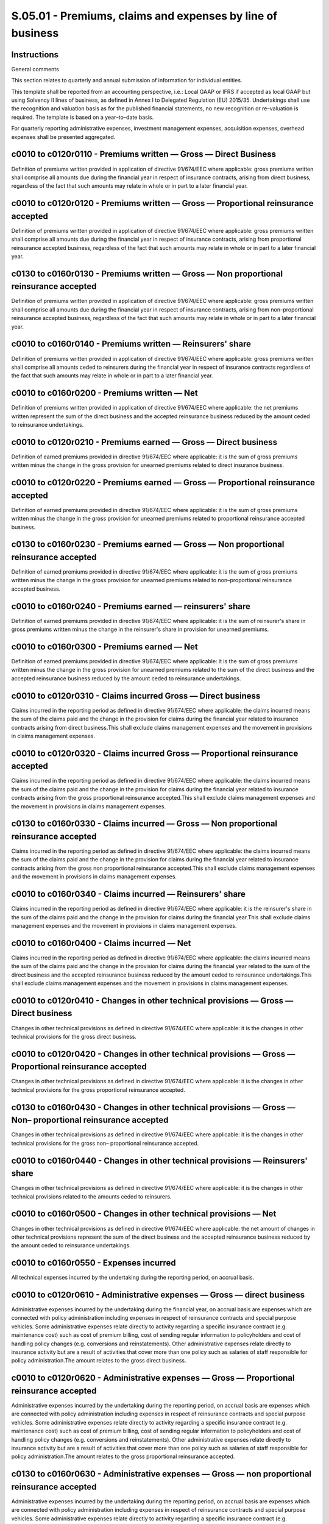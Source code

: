 ===========================================================
S.05.01 - Premiums, claims and expenses by line of business
===========================================================

Instructions
------------


General comments

This section relates to quarterly and annual submission of information for individual entities.

This template shall be reported from an accounting perspective, i.e.: Local GAAP or IFRS if accepted as local GAAP but using Solvency II lines of business, as defined in Annex I to Delegated Regulation (EU) 2015/35. Undertakings shall use the recognition and valuation basis as for the published financial statements, no new recognition or re–valuation is required. The template is based on a year–to–date basis.

For quarterly reporting administrative expenses, investment management expenses, acquisition expenses, overhead expenses shall be presented aggregated.


c0010 to c0120r0110 - Premiums written — Gross — Direct Business
----------------------------------------------------------------


Definition of premiums written provided in application of directive 91/674/EEC where applicable: gross premiums written shall comprise all amounts due during the financial year in respect of insurance contracts, arising from direct business, regardless of the fact that such amounts may relate in whole or in part to a later financial year.


c0010 to c0120r0120 - Premiums written — Gross — Proportional reinsurance accepted
----------------------------------------------------------------------------------


Definition of premiums written provided in application of directive 91/674/EEC where applicable: gross premiums written shall comprise all amounts due during the financial year in respect of insurance contracts, arising from proportional reinsurance accepted business, regardless of the fact that such amounts may relate in whole or in part to a later financial year.


c0130 to c0160r0130 - Premiums written — Gross — Non proportional reinsurance accepted
--------------------------------------------------------------------------------------


Definition of premiums written provided in application of directive 91/674/EEC where applicable: gross premiums written shall comprise all amounts due during the financial year in respect of insurance contracts, arising from non–proportional reinsurance accepted business, regardless of the fact that such amounts may relate in whole or in part to a later financial year.


c0010 to c0160r0140 - Premiums written — Reinsurers' share
----------------------------------------------------------


Definition of premiums written provided in application of directive 91/674/EEC where applicable: gross premiums written shall comprise all amounts ceded to reinsurers during the financial year in respect of insurance contracts regardless of the fact that such amounts may relate in whole or in part to a later financial year.


c0010 to c0160r0200 - Premiums written — Net
--------------------------------------------


Definition of premiums written provided in application of directive 91/674/EEC where applicable: the net premiums written represent the sum of the direct business and the accepted reinsurance business reduced by the amount ceded to reinsurance undertakings.


c0010 to c0120r0210 - Premiums earned — Gross — Direct business
---------------------------------------------------------------


Definition of earned premiums provided in directive 91/674/EEC where applicable: it is the sum of gross premiums written minus the change in the gross provision for unearned premiums related to direct insurance business.


c0010 to c0120r0220 - Premiums earned — Gross — Proportional reinsurance accepted
---------------------------------------------------------------------------------


Definition of earned premiums provided in directive 91/674/EEC where applicable: it is the sum of gross premiums written minus the change in the gross provision for unearned premiums related to proportional reinsurance accepted business.


c0130 to c0160r0230 - Premiums earned — Gross — Non proportional reinsurance accepted
-------------------------------------------------------------------------------------


Definition of earned premiums provided in directive 91/674/EEC where applicable: it is the sum of gross premiums written minus the change in the gross provision for unearned premiums related to non–proportional reinsurance accepted business.


c0010 to c0160r0240 - Premiums earned — reinsurers' share
---------------------------------------------------------


Definition of earned premiums provided in directive 91/674/EEC where applicable: it is the sum of reinsurer's share in gross premiums written minus the change in the reinsurer's share in provision for unearned premiums.


c0010 to c0160r0300 - Premiums earned — Net
-------------------------------------------


Definition of earned premiums provided in directive 91/674/EEC where applicable: it is the sum of gross premiums written minus the change in the gross provision for unearned premiums related to the sum of the direct business and the accepted reinsurance business reduced by the amount ceded to reinsurance undertakings.


c0010 to c0120r0310 - Claims incurred Gross — Direct business
-------------------------------------------------------------


Claims incurred in the reporting period as defined in directive 91/674/EEC where applicable: the claims incurred means the sum of the claims paid and the change in the provision for claims during the financial year related to insurance contracts arising from direct business.This shall exclude claims management expenses and the movement in provisions in claims management expenses.


c0010 to c0120r0320 - Claims incurred Gross — Proportional reinsurance accepted
-------------------------------------------------------------------------------


Claims incurred in the reporting period as defined in directive 91/674/EEC where applicable: the claims incurred means the sum of the claims paid and the change in the provision for claims during the financial year related to insurance contracts arising from the gross proportional reinsurance accepted.This shall exclude claims management expenses and the movement in provisions in claims management expenses.


c0130 to c0160r0330 - Claims incurred — Gross — Non proportional reinsurance accepted
-------------------------------------------------------------------------------------


Claims incurred in the reporting period as defined in directive 91/674/EEC where applicable: the claims incurred means the sum of the claims paid and the change in the provision for claims during the financial year related to insurance contracts arising from the gross non proportional reinsurance accepted.This shall exclude claims management expenses and the movement in provisions in claims management expenses.


c0010 to c0160r0340 - Claims incurred — Reinsurers' share
---------------------------------------------------------


Claims incurred in the reporting period as defined in directive 91/674/EEC where applicable: it is the reinsurer's share in the sum of the claims paid and the change in the provision for claims during the financial year.This shall exclude claims management expenses and the movement in provisions in claims management expenses.


c0010 to c0160r0400 - Claims incurred — Net
-------------------------------------------


Claims incurred in the reporting period as defined in directive 91/674/EEC where applicable: the claims incurred means the sum of the claims paid and the change in the provision for claims during the financial year related to the sum of the direct business and the accepted reinsurance business reduced by the amount ceded to reinsurance undertakings.This shall exclude claims management expenses and the movement in provisions in claims management expenses.


c0010 to c0120r0410 - Changes in other technical provisions — Gross — Direct business
-------------------------------------------------------------------------------------


Changes in other technical provisions as defined in directive 91/674/EEC where applicable: it is the changes in other technical provisions for the gross direct business.


c0010 to c0120r0420 - Changes in other technical provisions — Gross — Proportional reinsurance accepted
-------------------------------------------------------------------------------------------------------


Changes in other technical provisions as defined in directive 91/674/EEC where applicable: it is the changes in other technical provisions for the gross proportional reinsurance accepted.


c0130 to c0160r0430 - Changes in other technical provisions — Gross — Non– proportional reinsurance accepted
------------------------------------------------------------------------------------------------------------


Changes in other technical provisions as defined in directive 91/674/EEC where applicable: it is the changes in other technical provisions for the gross non– proportional reinsurance accepted.


c0010 to c0160r0440 - Changes in other technical provisions — Reinsurers' share
-------------------------------------------------------------------------------


Changes in other technical provisions as defined in directive 91/674/EEC where applicable: it is the changes in other technical provisions related to the amounts ceded to reinsurers.


c0010 to c0160r0500 - Changes in other technical provisions — Net
-----------------------------------------------------------------


Changes in other technical provisions as defined in directive 91/674/EEC where applicable: the net amount of changes in other technical provisions represent the sum of the direct business and the accepted reinsurance business reduced by the amount ceded to reinsurance undertakings.


c0010 to c0160r0550 - Expenses incurred
---------------------------------------


All technical expenses incurred by the undertaking during the reporting period, on accrual basis.


c0010 to c0120r0610 - Administrative expenses — Gross — direct business
-----------------------------------------------------------------------


Administrative expenses incurred by the undertaking during the financial year, on accrual basis are expenses which are connected with policy administration including expenses in respect of reinsurance contracts and special purpose vehicles. Some administrative expenses relate directly to activity regarding a specific insurance contract (e.g. maintenance cost) such as cost of premium billing, cost of sending regular information to policyholders and cost of handling policy changes (e.g. conversions and reinstatements). Other administrative expenses relate directly to insurance activity but are a result of activities that cover more than one policy such as salaries of staff responsible for policy administration.The amount relates to the gross direct business.


c0010 to c0120r0620 - Administrative expenses — Gross — Proportional reinsurance accepted
-----------------------------------------------------------------------------------------


Administrative expenses incurred by the undertaking during the reporting period, on accrual basis are expenses which are connected with policy administration including expenses in respect of reinsurance contracts and special purpose vehicles. Some administrative expenses relate directly to activity regarding a specific insurance contract (e.g. maintenance cost) such as cost of premium billing, cost of sending regular information to policyholders and cost of handling policy changes (e.g. conversions and reinstatements). Other administrative expenses relate directly to insurance activity but are a result of activities that cover more than one policy such as salaries of staff responsible for policy administration.The amount relates to the gross proportional reinsurance accepted.


c0130 to c0160r0630 - Administrative expenses — Gross — non proportional reinsurance accepted
---------------------------------------------------------------------------------------------


Administrative expenses incurred by the undertaking during the reporting period, on accrual basis are expenses which are connected with policy administration including expenses in respect of reinsurance contracts and special purpose vehicles. Some administrative expenses relate directly to activity regarding a specific insurance contract (e.g. maintenance cost) such as cost of premium billing, cost of sending regular information to policyholders and cost of handling policy changes (e.g. conversions and reinstatements). Other administrative expenses relate directly to insurance activity but are a result of activities that cover more than one policy such as salaries of staff responsible for policy administration.The amount relates to the gross non proportional reinsurance accepted.


c0010 to c0160r0640 - Administrative expenses — reinsurers' share
-----------------------------------------------------------------


Administrative expenses incurred by the undertaking during the reporting period, on accrual basis are expenses which are connected with policy administration including expenses in respect of reinsurance contracts and special purpose vehicles. Some administrative expenses relate directly to activity regarding a specific insurance contract (e.g. maintenance cost) such as cost of premium billing, cost of sending regular information to policyholders and cost of handling policy changes (e.g. conversions and reinstatements). Other administrative expenses relate directly to insurance activity but are a result of activities that cover more than one policy such as salaries of staff responsible for policy administration.The amount relates to the reinsurer's share.Reinsurers' share shall by default be allocated by type of expenses, if not possible shall be reported as acquisition expenses.


c0010 to c0160r0700 - Administrative expenses — Net
---------------------------------------------------


Administrative expenses incurred by the undertaking during the reporting period, on accrual basis are expenses which are connected with policy administration including expenses in respect of reinsurance contracts and special purpose vehicles. Some administrative expenses relate directly to activity regarding a specific insurance contract (e.g. maintenance cost) such as cost of premium billing, cost of sending regular information to policyholders and cost of handling policy changes (e.g. conversions and reinstatements). Other administrative expenses relate directly to insurance activity but are a result of activities that cover more than one policy such as salaries of staff responsible for policy administration.The net administrative expenses represent the sum of the direct business and the accepted reinsurance business reduced by the amount ceded to reinsurance undertakings.


c0010 to c0120r0710 - Investment management expenses — Gross — direct business
------------------------------------------------------------------------------


Investment management expenses are usually not allocated on a policy by policy basis but at the level of a portfolio of insurance contracts. Investment management expenses could include expenses of record keeping of the investments' portfolio, salaries of staff responsible for investment, remunerations of external advisers, expenses connected with investment trading activity (i.e. buying and selling of the portfolio securities) and in some cases also remuneration for custodial services.The amount relates to the gross direct business.


c0010 to c0120r0720 - Investment management expenses — Gross — proportional reinsurance accepted
------------------------------------------------------------------------------------------------


Investment management expenses are usually not allocated on a policy by policy basis but at the level of a portfolio of insurance contracts. Investment management expenses could include expenses of recordkeeping of the investments' portfolio, salaries of staff responsible for investment, remunerations of external advisers, expenses connected with investment trading activity (i.e. buying and selling of the portfolio securities) and in some cases also remuneration for custodial services.The amount relates to the gross proportional reinsurance accepted.


c0130 to c0160r0730 - Investment management expenses — Gross — non proportional reinsurance accepted
----------------------------------------------------------------------------------------------------


Investment management expenses are usually not allocated on a policy by policy basis but at the level of a portfolio of insurance contracts. Investment management expenses could include expenses of recordkeeping of the investments' portfolio, salaries of staff responsible for investment, remunerations of external advisers, expenses connected with investment trading activity (i.e. buying and selling of the portfolio securities) and in some cases also remuneration for custodial services.The amount relates to the gross non proportional reinsurance accepted.


c0010 to c0160r0740 - Investment management expenses — reinsurers' share
------------------------------------------------------------------------


Investment management expenses are usually not allocated on a policy by policy basis but at the level of a portfolio of insurance contracts. Investment management expenses could include expenses of recordkeeping of the investments' portfolio, salaries of staff responsible for investment, remunerations of external advisers, expenses connected with investment trading activity (i.e. buying and selling of the portfolio securities) and in some cases also remuneration for custodial services.The amount relates to the reinsurers' share.Reinsurers' share shall by default be allocated by type of expenses, if not possible shall be reported as acquisition expenses.


c0010 to c0160r0800 - Investment management expenses — Net
----------------------------------------------------------


Investment management expenses are usually not allocated on a policy by policy basis but at the level of a portfolio of insurance contracts. Investment management expenses could include expenses of recordkeeping of the investments' portfolio, salaries of staff responsible for investment, remunerations of external advisers, expenses connected with investment trading activity (i.e. buying and selling of the portfolio securities) and in some cases also remuneration for custodial services.The amount relates to the net investment management expenses.The net investment management expenses represent the sum of the direct business and the accepted reinsurance business reduced by the amount ceded to reinsurance undertakings.


c0010 to c0120r0810 - Claims management expenses– Gross — direct business
-------------------------------------------------------------------------


Claims management expenses are expenses that will be incurred in processing and resolving claims, including legal and adjuster's fees and internal costs of processing claims payments. Some of these expenses could be assignable to individual claim (e.g. legal and adjuster's fees), others are a result of activities that cover more than one claim (e.g. salaries of staff of claims handling department).The amount relates to the gross direct business.This shall include the movement in provisions in claims management expenses.


c0010 to c0120r0820 - Claims management expenses — Gross — Proportional reinsurance accepted
--------------------------------------------------------------------------------------------


Claims management expenses are expenses that will be incurred in processing and resolving claims, including legal and adjuster's fees and internal costs of processing claims payments. Some of these expenses could be assignable to individual claim (e.g. legal and adjuster's fees), others are a result of activities that cover more than one claim (e.g. salaries of staff of claims handling department).The amount relates to the gross proportional reinsurance accepted.This shall include the movement in provisions in claims management expenses.


c0130 to c0160r0830 - Claims management expenses — Gross — Non–proportional reinsurance accepted
------------------------------------------------------------------------------------------------


Claims management expenses are expenses that will be incurred in processing and resolving claims, including legal and adjuster's fees and internal costs of processing claims payments. Some of these expenses could be assignable to individual claim (e.g. legal and adjuster's fees), others are a result of activities that cover more than one claim (e.g. salaries of staff of claims handling department).The amount relates to the gross non proportional reinsurance accepted.This shall include the movement in provisions in claims management expenses.


c0010 to c0160r0840 - Claims management expenses — Reinsurers' share
--------------------------------------------------------------------


Claims management expenses are expenses that will be incurred in processing and resolving claims, including legal and adjuster's fees and internal costs of processing claims payments. Some of these expenses could be assignable to individual claim (e.g. legal and adjuster's fees), others are a result of activities that cover more than one claim (e.g. salaries of staff of claims handling department).The amount relates to the reinsurers' share.This shall include the movement in provisions in claims management expenses.Reinsurers' share shall by default be allocated by type of expenses, if not possible shall be reported as acquisition expenses.


c0010 to c0160r0900 - Claims management expenses — Net
------------------------------------------------------


Claims management expenses are expenses that will be incurred in processing and resolving claims, including legal and adjuster's fees and internal costs of processing claims payments. Some of these expenses could be assignable to individual claim (e.g. legal and adjuster's fees), others are a result of activities that cover more than one claim (e.g. salaries of staff of claims handling department).The net claims management expenses represent the sum of the direct business and the accepted reinsurance business reduced by the amount ceded to reinsurance undertakings.This shall include the movement in provisions in claims management expenses.


c0010 to c0120r0910 - Acquisition expenses — Gross — direct business
--------------------------------------------------------------------


Acquisition expenses include expenses, including renewal expenses, which can be identified at the level of individual insurance contract and have been incurred because the undertaking has issued that particular contract. These are commission costs, costs of selling, underwriting and initiating an insurance contract that has been issued. It includes movements in deferred acquisition costs. For reinsurance undertaking definition shall be applied mutatis mutandis.The amount relates to the gross direct business.


c0010 to c0120r0920 - Acquisition expenses — Gross — Proportional reinsurance accepted
--------------------------------------------------------------------------------------


Acquisition expenses include expenses, including renewal expenses, which can be identified at the level of individual insurance contract and have been incurred because the undertaking has issued that particular contract. These are commission costs, costs of selling, underwriting and initiating an insurance contract that has been issued. It includes movements in deferred acquisition costs. For reinsurance undertaking definition shall be applied mutatis mutandis.The amount relates to the gross proportional reinsurance accepted.


c0130 to c0160r0930 - Acquisition expenses — Gross — Non proportional reinsurance accepted
------------------------------------------------------------------------------------------


Acquisition expenses include expenses, including renewal expenses, which can be identified at the level of individual insurance contract and have been incurred because the undertaking has issued that particular contract. These are commission costs, costs of selling, underwriting and initiating an insurance contract that has been issued. It includes movements in deferred acquisition costs. For reinsurance undertaking definition shall be applied mutatis mutandis.The amount relates to the non–proportional reinsurance accepted.


c0010 to c0160r0940 - Acquisition expenses — Reinsurers' share
--------------------------------------------------------------


Acquisition expenses include expenses, including renewal expenses, which can be identified at the level of individual insurance contract and have been incurred because the undertaking has issued that particular contract. These are commission costs, costs of selling, underwriting and initiating an insurance contract that has been issued. It includes movements in deferred acquisition costs. For reinsurance undertaking definition shall be applied mutatis mutandis.The amount relates to the reinsurers' share.Reinsurers' share shall by default be allocated by type of expenses, if not possible shall be reported as acquisition expenses.


c0010 to c0160r1000 - Acquisition expenses — Net
------------------------------------------------


Acquisition expenses include expenses, including renewal expenses, which can be identified at the level of individual insurance contract and have been incurred because the undertaking has issued that particular contract. These are commission costs, costs of selling, underwriting and initiating an insurance contract that has been issued. It includes movements in deferred acquisition costs. For reinsurance undertaking definition shall be applied mutatis mutandis.The net claims management expenses represent the sum of the direct business and the accepted reinsurance business reduced by the amount ceded to reinsurance undertakings.


c0010 to c0120r1010 - Overhead expenses — Gross — direct business
-----------------------------------------------------------------


Overhead expenses include salaries to general managers, auditing costs and regular day–to–day costs i.e. electricity bill, rent for accommodations, IT costs. These overhead expenses also include expenses related to the development of new insurance and reinsurance business, advertising insurance products, improvement of the internal processes such as investment in system required to support insurance and reinsurance business (e.g. buying new IT system and developing new software).The amount relates to the gross direct business.


c0010 to c0120r1020 - Overhead expenses — Gross — Proportional reinsurance accepted
-----------------------------------------------------------------------------------


Overhead expenses include salaries to general managers, auditing costs and regular day–to–day costs i.e. electricity bill, rent for accommodations, IT costs. These overhead expenses also include expenses related to the development of new insurance and reinsurance business, advertising insurance products, improvement of the internal processes such as investment in system required to support insurance and reinsurance business (e.g. buying new IT system and developing new software).The amount relates to the gross proportional reinsurance accepted.


c0130 to c0160r1030 - Overhead expenses — Gross — Non proportional reinsurance accepted
---------------------------------------------------------------------------------------


Overhead expenses include salaries to general managers, auditing costs and regular day–to–day costs i.e. electricity bill, rent for accommodations, IT costs. These overhead expenses also include expenses related to the development of new insurance and reinsurance business, advertising insurance products, improvement of the internal processes such as investment in system required to support insurance and reinsurance business (e.g. buying new IT system and developing new software).The amount relates to the gross — non proportional reinsurance accepted.


c0010 to c0160r1040 - Overhead expenses — Reinsurers' share
-----------------------------------------------------------


Overhead expenses include salaries to general managers, auditing costs and regular day–to–day costs i.e. electricity bill, rent for accommodations, IT costs. These overhead expenses also include expenses related to the development of new insurance and reinsurance business, advertising insurance products, improvement of the internal processes such as investment in system required to support insurance and reinsurance business (e.g. buying new IT system and developing new software).The amount relates to the reinsurers' share.Reinsurers' share shall by default be allocated by type of expenses, if not possible shall be reported as acquisition expenses.


c0010 to c0160r1100 - Overhead expenses — Net
---------------------------------------------


Overhead expenses include salaries to general managers, auditing costs and regular day–to–day costs i.e. electricity bill, rent for accommodations, IT costs. These overhead expenses also include expenses related to the development of new insurance and reinsurance business, advertising insurance products, improvement of the internal processes such as investment in system required to support insurance and reinsurance business (e.g. buying new IT system and developing new software).The net overhead expenses represent the sum of the direct business and the accepted reinsurance business reduced by the amount ceded to reinsurance undertakings.


c0200r0110–r1100 - Total
------------------------


Total for different items for all Lines of Business.


c0200r1200 - Other expenses
---------------------------


Other technical expenses not covered by above mentioned expenses and not split by lines of business.Shall not include non–technical expenses such as tax, interest expenses, losses on disposals, etc.


c0200r1300 - Total expenses
---------------------------


Amount of all technical expenses


c0210 to c0280r1410 - Premiums written — Gross
----------------------------------------------


Definition of premiums written provided in application of directive 91/674/EEC where applicable: gross premiums written shall comprise all amounts due during the financial year in respect of insurance contracts, arising from gross business, regardless of the fact that such amounts may relate in whole or in part to a later financial year.It includes both direct and reinsurance business.


c0210 to c0280r1420 - Premiums written — Reinsurers' share
----------------------------------------------------------


Definition of premiums written provided in application of directive 91/674/EEC where applicable: gross premiums written shall comprise all amounts ceded to reinsurers due during the financial year in respect of insurance contracts regardless of the fact that such amounts may relate in whole or in part to a later financial year.


c0210 to c0280r1500 - Premiums written — net
--------------------------------------------


Definition of premiums written provided in application of directive 91/674/EEC where applicable: the net premiums written represent the sum of the direct business and the accepted reinsurance business reduced by the amount ceded to reinsurance undertakings.


c0210 to c0280r1510 - Premiums earned — Gross
---------------------------------------------


Definition of earned premiums provided in directive 91/674/EEC where applicable: it is the sum of gross premiums written minus the change in the gross provision for unearned premiums related to direct insurance and reinsurance accepted business.


c0210 to c0280r1520 - Premiums earned — reinsurers' share
---------------------------------------------------------


Definition of earned premiums provided in directive 91/674/EEC where applicable: it is the reinsurer's share in gross premiums written minus the change in the reinsurer's share in provision for unearned premiums.


c0210 to c0280r1600 - Premiums earned — Net
-------------------------------------------


Definition of earned premiums provided in directive 91/674/EEC where applicable: it is the sum of gross premiums written minus the change in the gross provision for unearned premiums related to the sum of the direct business and the accepted reinsurance business reduced by the amount ceded to reinsurance undertakings.


c0210 to c0280r1610 - Claims incurred — Gross
---------------------------------------------


Claims incurred in the reporting period as defined in directive 91/674/EEC: the claims incurred means the sum of the claims paid and the change in the provision for claims during the financial year, related to insurance contracts arising from the direct and reinsurance business.This shall exclude claims management expenses and the movement in provisions in claims management expenses.


c0210 to c0280r1620 - Claims incurred — Reinsurers' share
---------------------------------------------------------


Claims incurred in the reporting period as defined in directive 91/674/EEC: it is the reinsurer's share in the sum of the claims paid and the change in the provision for claims during the financial year.This shall exclude claims management expenses and the movement in provisions in claims management expenses.


c0210 to c0280r1700 - Claims incurred — Net
-------------------------------------------


Claims incurred in the reporting period as defined in directive 91/674/EEC: the claims incurred means the sum of the claims paid and the change in the provision for claims during the financial year, related to the sum of the direct business and the accepted reinsurance business reduced by the amount ceded to reinsurance undertakings.This shall exclude claims management expenses and the movement in provisions in claims management expenses.


c0210 to c0280r1710 - Changes in other technical provisions — Gross
-------------------------------------------------------------------


Definition of changes in other technical provisions provided in directive 91/674/EEC where applicable: it is the changes in other technical provisions relating to insurance contracts arising from the gross direct and reinsurance business.


c0210 to c0280r1720 - Change in other technical provisions — Reinsurers' share
------------------------------------------------------------------------------


Definition of changes in other technical provisions provided in directive 91/674/EEC where applicable: it is the reinsurers' share in changes in other technical provisions.


c0210 to c0280r1800 - Change in other technical provisions — Net
----------------------------------------------------------------


Definition of changes in other technical provisions provided in directive 91/674/EEC where applicable: the net changes in other technical provisions related to the sum of the direct business and the accepted reinsurance business reduced by the amount ceded to reinsurance undertakings.


c0210 to c0280r1900 - Expenses incurred
---------------------------------------


All technical expenses incurred by the undertaking during the reporting period, on accrual basis.


c0210 to c0280r1910 - Administrative expenses — Gross
-----------------------------------------------------


Administrative expenses incurred by the undertaking during the financial year, on accrual basis are expenses which are connected with policy administration including expenses in respect of reinsurance contracts and special purpose vehicles. Some administrative expenses relate directly to activity regarding a specific insurance contract (e.g. maintenance cost) such as cost of premium billing, cost of sending regular information to policyholders and cost of handling policy changes (e.g. conversions and reinstatements). Other administrative expenses relate directly to insurance activity but are a result of activities that cover more than one policy such as salaries of staff responsible for policy administration.The amount relates to the gross direct and reinsurance business.


c0210 to c0280r1920 - Administrative expenses — reinsurers' share
-----------------------------------------------------------------


Administrative expenses incurred by the undertaking during the reporting period, on accrual basis are expenses which are connected with policy administration including expenses in respect of reinsurance contracts and special purpose vehicles. Some administrative expenses relate directly to activity regarding a specific insurance contract (e.g. maintenance cost) such as cost of premium billing, cost of sending regular information to policyholders and cost of handling policy changes (e.g. conversions and reinstatements). Other administrative expenses relate directly to insurance activity but are a result of activities that cover more than one policy such as salaries of staff responsible for policy administration.The amount relates to the reinsurer's share.Reinsurers' share shall by default be allocated by type of expenses, if not possible shall be reported as acquisition expenses.


c0210 to c0280r2000 - Administrative expenses — Net
---------------------------------------------------


Administrative expenses incurred by the undertaking during the reporting period, on accrual basis are expenses which are connected with policy administration including expenses in respect of reinsurance contracts and special purpose vehicles. Some administrative expenses relate directly to activity regarding a specific insurance contract (e.g. maintenance cost) such as cost of premium billing, cost of sending regular information to policyholders and cost of handling policy changes (e.g. conversions and reinstatements). Other administrative expenses relate directly to insurance activity but are a result of activities that cover more than one policy such as salaries of staff responsible for policy administration.The amount relates to the net administrative expenses.The net administrative expenses represent the sum of the direct business and the accepted reinsurance business reduced by the amount ceded to reinsurance undertakings.


c0210 to c0280r2010 - Investment management expenses — Gross
------------------------------------------------------------


Investment management expenses are usually not allocated on a policy by policy basis but at the level of a portfolio of insurance contracts. Investment management expenses could include expenses of recordkeeping of the investments' portfolio, salaries of staff responsible for investment, remunerations of external advisers, expenses connected with investment trading activity (i.e. buying and selling of the portfolio securities) and in some cases also remuneration for custodial services.The amount relates to the gross direct and reinsurance business.


c0210 to c0280r2020 - Investment management expenses — reinsurers' share
------------------------------------------------------------------------


Investment management expenses are usually not allocated on a policy by policy basis but at the level of a portfolio of insurance contracts. Investment management expenses could include expenses of recordkeeping of the investments' portfolio, salaries of staff responsible for investment, remunerations of external advisers, expenses connected with investment trading activity (i.e. buying and selling of the portfolio securities) and in some cases also remuneration for custodial services.The amount relates to the reinsurers' share.Reinsurers' share shall by default be allocated by type of expenses, if not possible shall be reported as acquisition expenses.


c0210 to c0280r2100 - Investment management expenses — Net
----------------------------------------------------------


Investment management expenses are usually not allocated on a policy by policy basis but at the level of a portfolio of insurance contracts. Investment management expenses could include expenses of recordkeeping of the investments' portfolio, salaries of staff responsible for investment, remunerations of external advisers, expenses connected with investment trading activity (i.e. buying and selling of the portfolio securities) and in some cases also remuneration for custodial services.The amount relates to the net investment management expenses.The net investment management expenses represent the sum of the direct business and the accepted reinsurance business reduced by the amount ceded to reinsurance undertakings.


c0210 to c0280r2110 - Claims management expenses — Gross
--------------------------------------------------------


Claims management expenses are expenses that will be incurred in processing and resolving claims, including legal and adjuster's fees and internal costs of processing claims payments. Some of these expenses could be assignable to individual claim (e.g. legal and adjuster's fees), others are a result of activities that cover more than one claim (e.g. salaries of staff of claims handling department).The amount relates to the gross direct and reinsurance business.This shall include the movement in provisions in claims management expenses.


c0210 to c0280r2120 - Claims management expenses — Reinsurers' share
--------------------------------------------------------------------


Claims management expenses are expenses that will be incurred in processing and resolving claims, including legal and adjuster's fees and internal costs of processing claims payments. Some of these expenses could be assignable to individual claim (e.g. legal and adjuster's fees), others are a result of activities that cover more than one claim (e.g. salaries of staff of claims handling department).The amount relates to the reinsurers' share.This shall include the movement in provisions in claims management expenses.Reinsurers' share shall by default be allocated by type of expenses, if not possible shall be reported as acquisition expenses.


c0210 to c0280r2200 - Claims management expenses — Net
------------------------------------------------------


Claims management expenses are expenses that will be incurred in processing and resolving claims, including legal and adjuster's fees and internal costs of processing claims payments. Some of these expenses could be assignable to individual claim (e.g. legal and adjuster's fees), others are a result of activities that cover more than one claim (e.g. salaries of staff of claims handling department).The net claims management expenses represent the sum of the direct business and the accepted reinsurance business reduced by the amount ceded to reinsurance undertakings.This shall include the movement in provisions in claims management expenses.


c0210 to c0280r2210 - Acquisition expenses — Gross
--------------------------------------------------


Acquisition expenses include expenses which can be identified at the level of individual insurance contract and have been incurred because the undertaking has issued that particular contract. These are commission costs, costs of selling, underwriting and initiating an insurance contract that has been issued. It includes movements in deferred acquisition costs. For reinsurance undertaking definition shall be applied mutatis mutandis.The amount relates to the gross direct and reinsurance business.


c0210 to c0280r2220 - Acquisition expenses — Reinsurers' share
--------------------------------------------------------------


Acquisition expenses include expenses which can be identified at the level of individual insurance contract and have been incurred because the undertaking has issued that particular contract. These are commission costs, costs of selling, underwriting and initiating an insurance contract that has been issued. It includes movements in deferred acquisition costs. For reinsurance undertaking definition shall be applied mutatis mutandis.The amount relates to the reinsurers' share.Reinsurers' share shall by default be allocated by type of expenses, if not possible shall be reported as acquisition expenses.


c0210 to c0280r2300 - Acquisition expenses — Net
------------------------------------------------


Acquisition expenses include expenses which can be identified at the level of individual insurance contract and have been incurred because the undertaking has issued that particular contract. These are commission costs, costs of selling, underwriting and initiating an insurance contract that has been issued. It includes movements in deferred acquisition costs. For reinsurance undertaking definition shall be applied mutatis mutandis.The net acquisition expenses represent the sum of the direct business and the accepted reinsurance business reduced by the amount ceded to reinsurance undertakings.


c0210 to c0280r2310 - Overhead expenses — Gross
-----------------------------------------------


Overhead expenses include salaries to general managers, auditing costs and regular day–to–day costs i.e. electricity bill, rent for accommodations, IT costs. These overhead expenses also include expenses related to the development of new insurance and reinsurance business, advertising insurance products, improvement of the internal processes such as investment in system required to support insurance and reinsurance business (e.g. buying new IT system and developing new software).The amount relates to the gross direct and reinsurance business.


c0210 to c0280r2320 - Overhead expenses — Reinsurers' share
-----------------------------------------------------------


Overhead expenses include salaries to general managers, auditing costs and regular day–to–day costs i.e. electricity bill, rent for accommodations, IT costs. These overhead expenses also include expenses related to the development of new insurance and reinsurance business, advertising insurance products, improvement of the internal processes such as investment in system required to support insurance and reinsurance business (e.g. buying new IT system and developing new software).The amount relates to the reinsurers' share.Reinsurers' share shall by default be allocated by type of expenses, if not possible shall be reported as acquisition expenses.


c0210 to c0280r2400 - Overhead expenses — Net
---------------------------------------------


Overhead expenses include salaries to general managers, auditing costs and regular day–to–day costs i.e. electricity bill, rent for accommodations, IT costs. These overhead expenses also include expenses related to the development of new insurance and reinsurance business, advertising insurance products, improvement of the internal processes such as investment in system required to support insurance and reinsurance business (e.g. buying new IT system and developing new software).The net overhead expenses represent the sum of the direct business and the accepted reinsurance business reduced by the amount ceded to reinsurance undertakings.


c0300r1410–r2400 - Total
------------------------


Total for different items for all life lines of business, as defined in Annex I to Delegated Regulation (EU) 2015/35.


c0300r2500 - Other expenses
---------------------------


Other technical expenses not covered by above mentioned expenses and not split by lines of business.Shall not include non–technical expenses such as tax, interest expenses, losses on disposals, etc.


c0300r2600 - Total expenses
---------------------------


Amount of all technical expenses.


c0210 to c0280r2700 - Total amount of surrenders
------------------------------------------------


This amount represents the total amount of surrenders occurred during the year.This amount is also reported under claims incurred (item R1610).


c0010 to c0120r0110 - Premiums written — Gross — Direct Business
----------------------------------------------------------------


Definition of premiums written provided in application of directive 91/674/EEC where applicable: gross premiums written shall comprise all amounts due during the financial year in respect of insurance contracts, arising from direct business, regardless of the fact that such amounts may relate in whole or in part to a later financial year.


c0010 to c0120r0120 - Premiums written — Gross — Proportional reinsurance accepted
----------------------------------------------------------------------------------


Definition of premiums written provided in application of directive 91/674/EEC where applicable: gross premiums written shall comprise all amounts due during the financial year in respect of insurance contracts, arising from proportional reinsurance accepted business, regardless of the fact that such amounts may relate in whole or in part to a later financial year.


c0130 to c0160r0130 - Premiums written — Gross — Non proportional reinsurance accepted
--------------------------------------------------------------------------------------


Definition of premiums written provided in application of directive 91/674/EEC where applicable: gross premiums written shall comprise all amounts due during the financial year in respect of insurance contracts, arising from non–proportional reinsurance accepted business, regardless of the fact that such amounts may relate in whole or in part to a later financial year.


c0010 to c0160r0140 - Premiums written — Reinsurers' share
----------------------------------------------------------


Definition of premiums written provided in application of directive 91/674/EEC where applicable: gross premiums written shall comprise all amounts ceded to reinsurers during the financial year in respect of insurance contracts regardless of the fact that such amounts may relate in whole or in part to a later financial year.


c0010 to c0160r0200 - Premiums written — net
--------------------------------------------


Definition of premiums written provided in application of directive 91/674/EEC where applicable: the net premiums written represent the sum of the direct business and the accepted reinsurance business reduced by the amount ceded to reinsurance undertakings.


c0010 to c0120r0210 - Premiums earned — Gross — Direct business
---------------------------------------------------------------


Definition of earned premiums provided in directive 91/674/EEC where applicable: it is the sum of gross premiums written minus the change in the gross provision for unearned premiums related to direct insurance business.


c0010 to c0120r0220 - Premiums earned — Gross — Proportional reinsurance accepted
---------------------------------------------------------------------------------


Definition of earned premiums provided in directive 91/674/EEC where applicable: it is the sum of gross premiums written minus the change in the gross provision for unearned premiums related to proportional reinsurance accepted business.


c0130 to c0160r0230 - Premiums earned — Gross — Non proportional reinsurance accepted
-------------------------------------------------------------------------------------


Definition of earned premiums provided in directive 91/674/EEC where applicable: it is the sum of gross premiums written minus the change in the gross provision for unearned premiums related to non–proportional reinsurance accepted business.


c0010 to c0160r0240 - Premiums earned — reinsurers' share
---------------------------------------------------------


Definition of earned premiums provided in directive 91/674/EEC where applicable: it is the sum of reinsurer's share in gross premiums written minus the change in the reinsurer's share in provision for unearned premiums.


c0010 to c0160r0300 - Premiums earned — Net
-------------------------------------------


Definition of earned premiums provided in directive 91/674/EEC where applicable: it is the sum of gross premiums written minus the change in the gross provision for unearned premiums related to the sum of the direct business and the accepted reinsurance business reduced by the amount ceded to reinsurance undertakings.


c0010 to c0120r0310 - Claims incurred Gross — Direct business
-------------------------------------------------------------


Claims incurred in the reporting period as defined in directive 91/674/EEC where applicable: the claims incurred means the sum of the claims paid and the change in the provision for claims during the financial year related to insurance contracts arising from direct business.This shall exclude claims management expenses and the movement in provisions in claims management expenses.


c0010 to c0120r0320 - Claims incurred Gross — Proportional reinsurance accepted
-------------------------------------------------------------------------------


Claims incurred in the reporting period as defined in directive 91/674/EEC where applicable: the claims incurred means the sum of the claims paid and the change in the provision for claims during the financial year related to insurance contracts arising from the gross proportional reinsurance accepted.This shall exclude claims management expenses and the movement in provisions in claims management expenses.


c0130 to c0160r0330 - Claims incurred — Gross — Non proportional reinsurance accepted
-------------------------------------------------------------------------------------


Claims incurred in the reporting period as defined in directive 91/674/EEC where applicable: the claims incurred means the sum of the claims paid and the change in the provision for claims during the financial year related to insurance contracts arising from the gross non proportional reinsurance accepted.This shall exclude claims management expenses and the movement in provisions in claims management expenses.


c0010 to c0160r0340 - Claims incurred — Reinsurers' share
---------------------------------------------------------


Claims incurred in the reporting period as defined in directive 91/674/EEC where applicable: it is the reinsurer's share in the sum of the claims paid and the change in the provision for claims during the financial year.This shall exclude claims management expenses and the movement in provisions in claims management expenses.


c0010 to c0160r0400 - Claims incurred — Net
-------------------------------------------


Claims incurred in the reporting period as defined in directive 91/674/EEC where applicable: the claims incurred means the sum of the claims paid and the change in the provision for claims during the financial year related to the sum of the direct business and the accepted reinsurance business reduced by the amount ceded to reinsurance undertakings.This shall exclude claims management expenses and the movement in provisions in claims management expenses.


c0010 to c0120r0410 - Changes in other technical provisions — Gross — Direct business
-------------------------------------------------------------------------------------


Changes in other technical provisions as defined in directive 91/674/EEC where applicable: it is the changes in other technical provisions for the gross direct business.


c0010 to c0120r0420 - Changes in other technical provisions — Gross — Proportional reinsurance accepted
-------------------------------------------------------------------------------------------------------


Changes in other technical provisions as defined in directive 91/674/EEC where applicable: it is the changes in other technical provisions for the gross proportional reinsurance accepted.


c0130 to c0160r0430 - Changes in other technical provisions — Gross — Non– proportional reinsurance accepted
------------------------------------------------------------------------------------------------------------


Changes in other technical provisions as defined in directive 91/674/EEC where applicable: it is the changes in other technical provisions for the gross non– proportional reinsurance accepted.


c0010 to c0160r0440 - Changes in other technical provisions — Reinsurers' share
-------------------------------------------------------------------------------


Changes in other technical provisions as defined in directive 91/674/EEC where applicable: it is the changes in other technical provisions related to the amounts ceded to reinsurers.


c0010 to c0160r0500 - Changes in other technical provisions — Net
-----------------------------------------------------------------


Changes in other technical provisions as defined in directive 91/674/EEC where applicable: the net amount of changes in other technical provisions represent the sum of the direct business and the accepted reinsurance business reduced by the amount ceded to reinsurance undertakings.


c0010 to c0160r0550 - Expenses incurred
---------------------------------------


All technical expenses incurred by the group during the reporting period, on accrual basis.


c0010 to c0120r0610 - Administrative expenses — Gross — direct business
-----------------------------------------------------------------------


Administrative expenses incurred by the group during the financial year, on accrual basis are expenses which are connected with policy administration including expenses in respect of reinsurance contracts and special purpose vehicles. Some administrative expenses relate directly to activity regarding a specific insurance contract (e.g. maintenance cost) such as cost of premium billing, cost of sending regular information to policyholders and cost of handling policy changes (e.g. conversions and reinstatements). Other administrative expenses relate directly to insurance activity but are a result of activities that cover more than one policy such as salaries of staff responsible for policy administration.The amount relates to the gross direct business.


c0010 to c0120r0620 - Administrative expenses — Gross — Proportional reinsurance accepted
-----------------------------------------------------------------------------------------


Administrative expenses incurred by the group during the reporting period, on accrual basis are expenses which are connected with policy administration including expenses in respect of reinsurance contracts and special purpose vehicles. Some administrative expenses relate directly to activity regarding a specific insurance contract (e.g. maintenance cost) such as cost of premium billing, cost of sending regular information to policyholders and cost of handling policy changes (e.g. conversions and reinstatements). Other administrative expenses relate directly to insurance activity but are a result of activities that cover more than one policy such as salaries of staff responsible for policy administration.The amount relates to the gross proportional reinsurance accepted.


c0130 to c0160r0630 - Administrative expenses — Gross — non proportional reinsurance accepted
---------------------------------------------------------------------------------------------


Administrative expenses incurred by the group during the reporting period, on accrual basis are expenses which are connected with policy administration including expenses in respect of reinsurance contracts and special purpose vehicles. Some administrative expenses relate directly to activity regarding a specific insurance contract (e.g. maintenance cost) such as cost of premium billing, cost of sending regular information to policyholders and cost of handling policy changes (e.g. conversions and reinstatements). Other administrative expenses relate directly to insurance activity but are a result of activities that cover more than one policy such as salaries of staff responsible for policy administration.The amount relates to the gross non proportional reinsurance accepted.


c0010 to c0160r0640 - Administrative expenses — reinsurers' share
-----------------------------------------------------------------


Administrative expenses incurred by the group during the reporting period, on accrual basis are expenses which are connected with policy administration including expenses in respect of reinsurance contracts and special purpose vehicles. Some administrative expenses relate directly to activity regarding a specific insurance contract (e.g. maintenance cost) such as cost of premium billing, cost of sending regular information to policyholders and cost of handling policy changes (e.g. conversions and reinstatements). Other administrative expenses relate directly to insurance activity but are a result of activities that cover more than one policy such as salaries of staff responsible for policy administration.The amount relates to the reinsurer's share.Reinsurers' share shall by default be allocated by type of expenses, if not possible shall be reported as acquisition expenses.


c0010 to c0160r0700 - Administrative expenses — Net
---------------------------------------------------


Administrative expenses incurred by the group during the reporting period, on accrual basis are expenses which are connected with policy administration including expenses in respect of reinsurance contracts and special purpose vehicles. Some administrative expenses relate directly to activity regarding a specific insurance contract (e.g. maintenance cost) such as cost of premium billing, cost of sending regular information to policyholders and cost of handling policy changes (e.g. conversions and reinstatements). Other administrative expenses relate directly to insurance activity but are a result of activities that cover more than one policy such as salaries of staff responsible for policy administration.The net administrative expenses represent the sum of the direct business and the accepted reinsurance business reduced by the amount ceded to reinsurance undertakings.


c0010 to c0160r0710 - Investment management expenses — Gross — direct business
------------------------------------------------------------------------------


Investment management expenses are usually not allocated on a policy by policy basis but at the level of a portfolio of insurance contracts. Investment management expenses could include expenses of record keeping of the investments' portfolio, salaries of staff responsible for investment, remunerations of external advisers, expenses connected with investment trading activity (i.e. buying and selling of the portfolio securities) and in some cases also remuneration for custodial services.The amount relates to the gross direct business.


c0010 to c0120r0720 - Investment management expenses — Gross — proportional reinsurance accepted
------------------------------------------------------------------------------------------------


Investment management expenses are usually not allocated on a policy by policy basis but at the level of a portfolio of insurance contracts. Investment management expenses could include expenses of recordkeeping of the investments' portfolio, salaries of staff responsible for investment, remunerations of external advisers, expenses connected with investment trading activity (i.e. buying and selling of the portfolio securities) and in some cases also remuneration for custodial services.The amount relates to the gross proportional reinsurance accepted.


c0130 to c0160r0730 - Investment management expenses — Gross — non proportional reinsurance accepted
----------------------------------------------------------------------------------------------------


Investment management expenses are usually not allocated on a policy by policy basis but at the level of a portfolio of insurance contracts. Investment management expenses could include expenses of recordkeeping of the investments' portfolio, salaries of staff responsible for investment, remunerations of external advisers, expenses connected with investment trading activity (i.e. buying and selling of the portfolio securities) and in some cases also remuneration for custodial services.The amount relates to the gross non proportional reinsurance accepted.


c0010 to c0160r0740 - Investment management expenses — reinsurers' share
------------------------------------------------------------------------


Investment management expenses are usually not allocated on a policy by policy basis but at the level of a portfolio of insurance contracts. Investment management expenses could include expenses of recordkeeping of the investments' portfolio, salaries of staff responsible for investment, remunerations of external advisers, expenses connected with investment trading activity (i.e. buying and selling of the portfolio securities) and in some cases also remuneration for custodial services.The amount relates to the reinsurers' share.Reinsurers' share shall by default be allocated by type of expenses, if not possible shall be reported as acquisition expenses.


c0010 to c0160r0800 - Investment management expenses — Net
----------------------------------------------------------


Investment management expenses are usually not allocated on a policy by policy basis but at the level of a portfolio of insurance contracts. Investment management expenses could include expenses of recordkeeping of the investments' portfolio, salaries of staff responsible for investment, remunerations of external advisers, expenses connected with investment trading activity (i.e. buying and selling of the portfolio securities) and in some cases also remuneration for custodial services.The amount relates to the net investment management expenses.The net investment management expenses represent the sum of the direct business and the accepted reinsurance business reduced by the amount ceded to reinsurance undertakings.


c0010 to c0120r0810 - Claims management expenses — Gross — direct business
--------------------------------------------------------------------------


Claims management expenses are expenses that will be incurred in processing and resolving claims, including legal and adjuster's fees and internal costs of processing claims payments. Some of these expenses could be assignable to individual claim (e.g. legal and adjuster's fees), others are a result of activities that cover more than one claim (e.g. salaries of staff of claims handling department).The amount relates to the gross direct business.This shall include the movement in provisions in claims management expenses.


c0010 to c0120r0820 - Claims management expenses — Gross — Proportional reinsurance accepted
--------------------------------------------------------------------------------------------


Claims management expenses are expenses that will be incurred in processing and resolving claims, including legal and adjuster's fees and internal costs of processing claims payments. Some of these expenses could be assignable to individual claim (e.g. legal and adjuster's fees), others are a result of activities that cover more than one claim (e.g. salaries of staff of claims handling department).The amount relates to the gross proportional reinsurance accepted.This shall include the movement in provisions in claims management expenses.


c0130 to c0160r0830 - Claims management expenses — Gross — Non–proportional reinsurance accepted
------------------------------------------------------------------------------------------------


Claims management expenses are expenses that will be incurred in processing and resolving claims, including legal and adjuster's fees and internal costs of processing claims payments. Some of these expenses could be assignable to individual claim (e.g. legal and adjuster's fees), others are a result of activities that cover more than one claim (e.g. salaries of staff of claims handling department).The amount relates to the gross non proportional reinsurance accepted.This shall include the movement in provisions in claims management expenses.


c0010 to c0160r0840 - Claims management expenses — Reinsurers' share
--------------------------------------------------------------------


Claims management expenses are expenses that will be incurred in processing and resolving claims, including legal and adjuster's fees and internal costs of processing claims payments. Some of these expenses could be assignable to individual claim (e.g. legal and adjuster's fees), others are a result of activities that cover more than one claim (e.g. salaries of staff of claims handling department).The amount relates to the reinsurers' share.This shall include the movement in provisions in claims management expenses.Reinsurers' share shall by default be allocated by type of expenses, if not possible shall be reported as acquisition expenses.


c0010 to c0160r0900 - Claims management expenses — Net
------------------------------------------------------


Claims management expenses are expenses that will be incurred in processing and resolving claims, including legal and adjuster's fees and internal costs of processing claims payments. Some of these expenses could be assignable to individual claim (e.g. legal and adjuster's fees), others are a result of activities that cover more than one claim (e.g. salaries of staff of claims handling department).The net claims management expenses represent the sum of the direct business and the accepted reinsurance business reduced by the amount ceded to reinsurance undertakings.This shall include the movement in provisions in claims management expenses.


c0010 to c0120r0910 - Acquisition expenses — Gross — direct business
--------------------------------------------------------------------


Acquisition expenses include expenses, including renewal expenses, which can be identified at the level of individual insurance contract and have been incurred because the group has issued that particular contract. These are commission costs, costs of selling, underwriting and initiating an insurance contract that has been issued. It includes movements in deferred acquisition costs. For reinsurance undertaking definition shall be applied mutatis mutandis.The amount relates to the gross direct business.


c0010 to c0120r0920 - Acquisition expenses — Gross — Proportional reinsurance accepted
--------------------------------------------------------------------------------------


Acquisition expenses include expenses, including renewal expenses which can be identified at the level of individual insurance contract and have been incurred because the group has issued that particular contract. These are commission costs, costs of selling, underwriting and initiating an insurance contract that has been issued. It includes movements in deferred acquisition costs. For reinsurance undertaking definition shall be applied mutatis mutandis.The amount relates to the gross proportional reinsurance accepted.


c0130 to c0160r0930 - Acquisition expenses — Gross — Non proportional reinsurance accepted
------------------------------------------------------------------------------------------


Acquisition expenses include expenses, including renewal expenses which can be identified at the level of individual insurance contract and have been incurred because the group has issued that particular contract. These are commission costs, costs of selling, underwriting and initiating an insurance contract that has been issued. It includes movements in deferred acquisition costs. For reinsurance undertaking definition shall be applied mutatis mutandis.The amount relates to the non–proportional reinsurance accepted.


c0010 to c0160r0940 - Acquisition expenses — Reinsurers' share
--------------------------------------------------------------


Acquisition expenses include expenses, including renewal expenses which can be identified at the level of individual insurance contract and have been incurred because the group has issued that particular contract. These are commission costs, costs of selling, underwriting and initiating an insurance contract that has been issued. It includes movements in deferred acquisition costs. For reinsurance undertaking definition shall be applied mutatis mutandis.The amount relates to the reinsurers' share.Reinsurers' share shall by default be allocated by type of expenses, if not possible shall be reported as acquisition expenses.


c0010 to c0160r1000 - Acquisition expenses — Net
------------------------------------------------


Acquisition expenses include expenses, including renewal expenses which can be identified at the level of individual insurance contract and have been incurred because the group has issued that particular contract. These are commission costs, costs of selling, underwriting and initiating an insurance contract that has been issued. It includes movements in deferred acquisition costs. For reinsurance undertaking definition shall be applied mutatis mutandis.The net claims management expenses represent the sum of the direct business and the accepted reinsurance business reduced by the amount ceded to reinsurance undertakings.


c0010 to c0120r1010 - Overhead expenses — Gross direct business
---------------------------------------------------------------


Overhead expenses include salaries to general managers, auditing costs and regular day–to–day costs i.e. electricity bill, rent for accommodations, IT costs. These overhead expenses also include expenses related to the development of new insurance and reinsurance business, advertising insurance products, improvement of the internal processes such as investment in system required to support insurance and reinsurance business (e.g. buying new IT system and developing new software).The amount relates to the gross direct business.


c0010 to c0120r1020 - Overhead expenses — Gross — Proportional reinsurance accepted
-----------------------------------------------------------------------------------


Overhead expenses include salaries to general managers, auditing costs and regular day–to–day costs i.e. electricity bill, rent for accommodations, IT costs. These overhead expenses also include expenses related to the development of new insurance and reinsurance business, advertising insurance products, improvement of the internal processes such as investment in system required to support insurance and reinsurance business (e.g. buying new IT system and developing new software).The amount relates to the gross proportional reinsurance accepted.


c0130 to c0160r1030 - Overhead expenses — Gross — Non proportional reinsurance accepted
---------------------------------------------------------------------------------------


Overhead expenses include salaries to general managers, auditing costs and regular day–to–day costs i.e. electricity bill, rent for accommodations, IT costs. These overhead expenses also include expenses related to the development of new insurance and reinsurance business, advertising insurance products, improvement of the internal processes such as investment in system required to support insurance and reinsurance business (e.g. buying new IT system and developing new software).The amount relates to the gross — non proportional reinsurance accepted.


c0010 to c0160r1040 - Overhead expenses — Reinsurers' share
-----------------------------------------------------------


Overhead expenses include salaries to general managers, auditing costs and regular day–to–day costs i.e. electricity bill, rent for accommodations, IT costs. These overhead expenses also include expenses related to the development of new insurance and reinsurance business, advertising insurance products, improvement of the internal processes such as investment in system required to support insurance and reinsurance business (e.g. buying new IT system and developing new software).The amount relates to the reinsurers' share.Reinsurers' share shall by default be allocated by type of expenses, if not possible shall be reported as acquisition expenses.


c0010 to c0160r1100 - Overhead expenses — Net
---------------------------------------------


Overhead expenses include salaries to general managers, auditing costs and regular day–to–day costs i.e. electricity bill, rent for accommodations, IT costs. These overhead expenses also include expenses related to the development of new insurance and reinsurance business, advertising insurance products, improvement of the internal processes such as investment in system required to support insurance and reinsurance business (e.g. buying new IT system and developing new software).The net overhead expenses represent the sum of the direct business and the accepted reinsurance business reduced by the amount ceded to reinsurance undertakings.


c0200r0110–r1100 - Total
------------------------


Total for different items for all Lines of Business.


c0200r1200 - Other expenses
---------------------------


Other technical expenses not covered by above mentioned expenses and not split by lines of business.Shall not include non–technical expenses such as tax, interest expenses, losses on disposals, etc.


c0200r1300 - Total expenses
---------------------------


Amount of all technical expenses


c0210 to c0280r1410 - Premiums written — Gross
----------------------------------------------


Definition of premiums written provided in application of directive 91/674/EEC where applicable: gross premiums written shall comprise all amounts due during the financial year in respect of insurance contracts, arising from gross business, regardless of the fact that such amounts may relate in whole or in part to a later financial year.It includes both direct and reinsurance business.


c0210 to c0280r1420 - Premiums written — Reinsurers' share
----------------------------------------------------------


Definition of premiums written provided in application of directive 91/674/EEC where applicable: gross premiums written shall comprise all amounts ceded to reinsurers due during the financial year in respect of insurance contracts regardless of the fact that such amounts may relate in whole or in part to a later financial year.


c0210 to c0280r1500 - Premiums written — net
--------------------------------------------


Definition of premiums written provided in application of directive 91/674/EEC where applicable: the net premiums written represent the sum of the direct business and the accepted reinsurance business reduced by the amount ceded to reinsurance undertakings.


c0210 to c0280r1510 - Premiums earned — Gross
---------------------------------------------


Definition of earned premiums provided in directive 91/674/EEC where applicable: it is the sum of gross premiums written minus the change in the gross provision for unearned premiums related to direct insurance and reinsurance accepted business.


c0210 to c0280r1520 - Premiums earned — reinsurers' share
---------------------------------------------------------


Definition of earned premiums provided in directive 91/674/EEC where applicable: it is the reinsurer's share in gross premiums written minus the change in the reinsurer's share in provision for unearned premiums.


c0210 to c0280r1600 - Premiums earned — Net
-------------------------------------------


Definition of earned premiums provided in directive 91/674/EEC where applicable: it is the sum of gross premiums written minus the change in the gross provision for unearned premiums related to the sum of the direct business and the accepted reinsurance business reduced by the amount ceded to reinsurance undertakings.


c0210 to c0280r1610 - Claims incurred — Gross
---------------------------------------------


Claims incurred in the reporting period as defined in directive 91/674/EEC: the claims incurred means the sum of the claims paid and the change in the provision for claims during the financial year, related to insurance contracts arising from the direct and reinsurance business.This shall exclude claims management expenses and the movement in provisions in claims management expenses.


c0210 to c0280r1620 - Claims incurred — Reinsurers' share
---------------------------------------------------------


Claims incurred in the reporting period as defined in directive 91/674/EEC: it is the reinsurer's share in the sum of the claims paid and the change in the provision for claims during the financial year.This shall exclude claims management expenses and the movement in provisions in claims management expenses.


c0210 to c0280r1700 - Claims incurred — Net
-------------------------------------------


Claims incurred in the reporting period as defined in directive 91/674/EEC: the claims incurred means the sum of the claims paid and the change in the provision for claims during the financial year, related to the sum of the direct business and the accepted reinsurance business reduced by the amount ceded to reinsurance undertakings.This shall exclude claims management expenses and the movement in provisions in claims management expenses.


c0210 to c0280r1710 - Changes in other technical provisions — Gross
-------------------------------------------------------------------


Definition of changes in other technical provisions provided in directive 91/674/EEC where applicable: it is the changes in other technical provisions relating to insurance contracts arising from the gross direct and reinsurance business.


c0210 to c0280r1720 - Change in other technical provisions — Reinsurers' share
------------------------------------------------------------------------------


Definition of changes in other technical provisions provided in directive 91/674/EEC where applicable: it is the reinsurers' share in changes in other technical provisions.


c0210 to c0280r1800 - Change in other technical provisions — Net
----------------------------------------------------------------


Definition of changes in other technical provisions provided in directive 91/674/EEC where applicable: the net changes in other technical provisions related to the sum of the direct business and the accepted reinsurance business reduced by the amount ceded to reinsurance undertakings.


c0210 to c0280r1900 - Expenses incurred
---------------------------------------


All technical expenses incurred by the group during the reporting period, on accrual basis.


c0210 to c0280r1910 - Administrative expenses — Gross
-----------------------------------------------------


Administrative expenses incurred by the group during the financial year, on accrual basis are expenses which are connected with policy administration including expenses in respect of reinsurance contracts and special purpose vehicles. Some administrative expenses relate directly to activity regarding a specific insurance contract (e.g. maintenance cost) such as cost of premium billing, cost of sending regular information to policyholders and cost of handling policy changes (e.g. conversions and reinstatements). Other administrative expenses relate directly to insurance activity but are a result of activities that cover more than one policy such as salaries of staff responsible for policy administration.The amount relates to the gross direct and reinsurance business.


c0210 to c0280r1920 - Administrative expenses — reinsurers' share
-----------------------------------------------------------------


Administrative expenses incurred by the group during the reporting period, on accrual basis are expenses which are connected with policy administration including expenses in respect of reinsurance contracts and special purpose vehicles. Some administrative expenses relate directly to activity regarding a specific insurance contract (e.g. maintenance cost) such as cost of premium billing, cost of sending regular information to policyholders and cost of handling policy changes (e.g. conversions and reinstatements). Other administrative expenses relate directly to insurance activity but are a result of activities that cover more than one policy such as salaries of staff responsible for policy administration.The amount relates to the reinsurer's share.Reinsurers' share shall by default be allocated by type of expenses, if not possible shall be reported as acquisition expenses.


c0210 to c0280r2000 - Administrative expenses — Net
---------------------------------------------------


Administrative expenses incurred by the group during the reporting period, on accrual basis are expenses which are connected with policy administration including expenses in respect of reinsurance contracts and special purpose vehicles. Some administrative expenses relate directly to activity regarding a specific insurance contract (e.g. maintenance cost) such as cost of premium billing, cost of sending regular information to policyholders and cost of handling policy changes (e.g. conversions and reinstatements). Other administrative expenses relate directly to insurance activity but are a result of activities that cover more than one policy such as salaries of staff responsible for policy administration.The amount relates to the net administrative expenses.The net administrative expenses represent the sum of the direct business and the accepted reinsurance business reduced by the amount ceded to reinsurance undertakings.


c0210 to c0280r2010 - Investment management expenses — Gross
------------------------------------------------------------


Investment management expenses are usually not allocated on a policy by policy basis but at the level of a portfolio of insurance contracts. Investment management expenses could include expenses of recordkeeping of the investments' portfolio, salaries of staff responsible for investment, remunerations of external advisers, expenses connected with investment trading activity (i.e. buying and selling of the portfolio securities) and in some cases also remuneration for custodial services.The amount relates to the gross direct and reinsurance business.


c0210 to c0280r2020 - Investment management expenses — reinsurers' share
------------------------------------------------------------------------


Investment management expenses are usually not allocated on a policy by policy basis but at the level of a portfolio of insurance contracts. Investment management expenses could include expenses of recordkeeping of the investments' portfolio, salaries of staff responsible for investment, remunerations of external advisers, expenses connected with investment trading activity (i.e. buying and selling of the portfolio securities) and in some cases also remuneration for custodial services.The amount relates to the reinsurers' share.Reinsurers' share shall by default be allocated by type of expenses, if not possible shall be reported as acquisition expenses.


c0210 to c0280r2100 - Investment management expenses — Net
----------------------------------------------------------


Investment management expenses are usually not allocated on a policy by policy basis but at the level of a portfolio of insurance contracts. Investment management expenses could include expenses of recordkeeping of the investments' portfolio, salaries of staff responsible for investment, remunerations of external advisers, expenses connected with investment trading activity (i.e. buying and selling of the portfolio securities) and in some cases also remuneration for custodial services.The amount relates to the net investment management expenses.The net investment management expenses represent the sum of the direct business and the accepted reinsurance business reduced by the amount ceded to reinsurance undertakings.


c0210 to c0280r2110 - Claims management expenses — Gross
--------------------------------------------------------


Claims management expenses are expenses that will be incurred in processing and resolving claims, including legal and adjuster's fees and internal costs of processing claims payments. Some of these expenses could be assignable to individual claim (e.g. legal and adjuster's fees), others are a result of activities that cover more than one claim (e.g. salaries of staff of claims handling department).The amount relates to the gross direct and reinsurance business.This shall include the movement in provisions in claims management expenses.


c0210 to c0280r2120 - Claims management expenses — Reinsurers' share
--------------------------------------------------------------------


Claims management expenses are expenses that will be incurred in processing and resolving claims, including legal and adjuster's fees and internal costs of processing claims payments. Some of these expenses could be assignable to individual claim (e.g. legal and adjuster's fees), others are a result of activities that cover more than one claim (e.g. salaries of staff of claims handling department).The amount relates to the reinsurers' share.This shall include the movement in provisions in claims management expenses.Reinsurers' share shall by default be allocated by type of expenses, if not possible shall be reported as acquisition expenses.


c0210 to c0280r2200 - Claims management expenses — Net
------------------------------------------------------


Claims management expenses are expenses that will be incurred in processing and resolving claims, including legal and adjuster's fees and internal costs of processing claims payments. Some of these expenses could be assignable to individual claim (e.g. legal and adjuster's fees), others are a result of activities that cover more than one claim (e.g. salaries of staff of claims handling department).The net claims management expenses represent the sum of the direct business and the accepted reinsurance business reduced by the amount ceded to reinsurance undertakings.This shall include the movement in provisions in claims management expenses.


c0210 to c0280r2210 - Acquisition expenses — Gross
--------------------------------------------------


Acquisition expenses include expenses which can be identified at the level of individual insurance contract and have been incurred because the group has issued that particular contract. These are commission costs, costs of selling, underwriting and initiating an insurance contract that has been issued. It includes movements in deferred acquisition costs. For reinsurance undertaking definition shall be applied mutatis mutandis.The amount relates to the gross direct and reinsurance business.


c0210 to c0280r2220 - Acquisition expenses — Reinsurers' share
--------------------------------------------------------------


Acquisition expenses include expenses which can be identified at the level of individual insurance contract and have been incurred because the group has issued that particular contract. These are commission costs, costs of selling, underwriting and initiating an insurance contract that has been issued. It includes movements in deferred acquisition costs. For reinsurance undertaking definition shall be applied mutatis mutandis.The amount relates to the reinsurers' share.Reinsurers' share shall by default be allocated by type of expenses, if not possible shall be reported as acquisition expenses.


c0210 to c0280r2300 - Acquisition expenses — Net
------------------------------------------------


Acquisition expenses include expenses which can be identified at the level of individual insurance contract and have been incurred because the group has issued that particular contract. These are commission costs, costs of selling, underwriting and initiating an insurance contract that has been issued. It includes movements in deferred acquisition costs .For reinsurance undertaking definition shall be applied mutatis mutandis.The net acquisition expenses represent the sum of the direct business and the accepted reinsurance business reduced by the amount ceded to reinsurance undertakings.


c0210 to c0280r2310 - Overhead expenses — Gross
-----------------------------------------------


Overhead expenses include salaries to general managers, auditing costs and regular day–to–day costs i.e. electricity bill, rent for accommodations, IT costs. These overhead expenses also include expenses related to the development of new insurance and reinsurance business, advertising insurance products, improvement of the internal processes such as investment in system required to support insurance and reinsurance business (e.g. buying new IT system and developing new software).The amount relates to the gross direct and reinsurance business.


c0210 to c0280r2320 - Overhead expenses — Reinsurers' share
-----------------------------------------------------------


Overhead expenses include salaries to general managers, auditing costs and regular day–to–day costs i.e. electricity bill, rent for accommodations, IT costs. These overhead expenses also include expenses related to the development of new insurance and reinsurance business, advertising insurance products, improvement of the internal processes such as investment in system required to support insurance and reinsurance business (e.g. buying new IT system and developing new software).The amount relates to the reinsurers' share.Reinsurers' share shall by default be allocated by type of expenses, if not possible shall be reported as acquisition expenses.


c0210 to c0280r2400 - Overhead expenses — Net
---------------------------------------------


Overhead expenses include salaries to general managers, auditing costs and regular day–to–day costs i.e. electricity bill, rent for accommodations, IT costs. These overhead expenses also include expenses related to the development of new insurance and reinsurance business, advertising insurance products, improvement of the internal processes such as investment in system required to support insurance and reinsurance business (e.g. buying new IT system and developing new software).The net overhead expenses represent the sum of the direct business and the accepted reinsurance business reduced by the amount ceded to reinsurance undertakings.


c0300r1410–r2400 - Total
------------------------


Total for different items for all life lines of business.


c0300r2500 - Other expenses
---------------------------


Other technical expenses not covered by above mentioned expenses and not split by lines of business.Shall not include non–technical expenses such as tax, interest expenses, losses on disposals, etc.


c0300r2600 - Total expenses
---------------------------


Amount of all technical expenses.


c0210 to c0280r2700 - Total amount of surrenders
------------------------------------------------


This amount represents the total amount of surrenders occurred during the year.This amount is also reported under claims incurred (item R1610).


